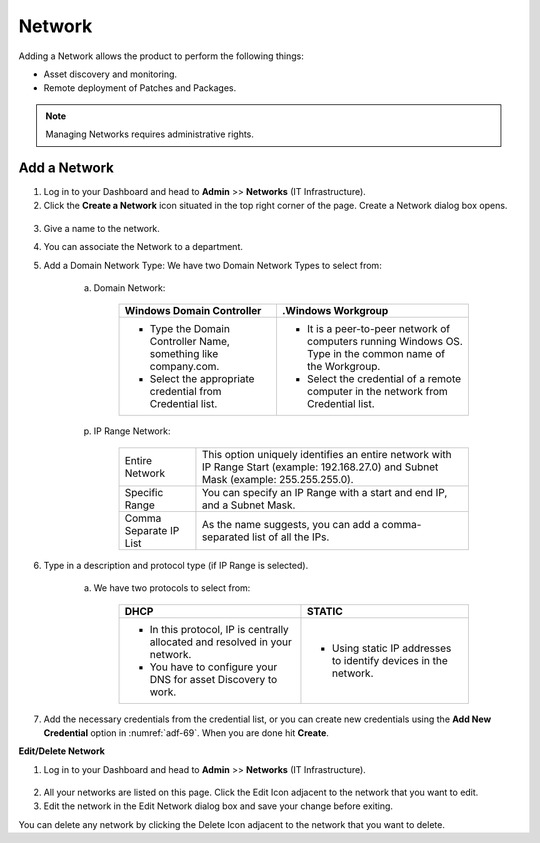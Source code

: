 *******
Network
*******

Adding a Network allows the product to perform the following things:

-  Asset discovery and monitoring.

-  Remote deployment of Patches and Packages.

.. note:: Managing Networks requires administrative rights.

Add a Network
=============

1. Log in to your Dashboard and head to **Admin** >> **Networks** (IT
   Infrastructure).

2. Click the **Create a Network** icon situated in the top right corner
   of the page. Create a Network dialog box opens.

.. _adf-69:
.. figure:: https://s3-ap-southeast-1.amazonaws.com/flotomate-resources/admin/AD-69.png
    :align: center
    :alt: figure 69

.. _adf-70:
.. figure:: https://s3-ap-southeast-1.amazonaws.com/flotomate-resources/admin/AD-70.png
    :align: center
    :alt: figure 70

3. Give a name to the network.

4. You can associate the Network to a department.

5. Add a Domain Network Type:
   We have two Domain Network Types to select from:

    a. Domain Network:

        +-----------------------------------+-----------------------------------+
        | Windows Domain Controller         | .Windows Workgroup                |
        +===================================+===================================+
        | -  Type the Domain Controller     | -  It is a peer-to-peer network   |
        |    Name, something like           |    of computers running Windows   |
        |    company.com.                   |    OS. Type in the common name of |
        |                                   |    the Workgroup.                 |
        | -  Select the appropriate         |                                   |
        |    credential from Credential     | -  Select the credential of a     |
        |    list.                          |    remote computer in the network |
        |                                   |    from Credential list.          |
        +-----------------------------------+-----------------------------------+

    p. IP Range Network:

        +-----------------------------------+-----------------------------------+
        | Entire Network                    | This option uniquely identifies   |
        |                                   | an entire network with IP Range   |
        |                                   | Start (example: 192.168.27.0) and |
        |                                   | Subnet Mask (example:             |
        |                                   | 255.255.255.0).                   |
        +-----------------------------------+-----------------------------------+
        | Specific Range                    | You can specify an IP Range with  |
        |                                   | a start and end IP, and a Subnet  |
        |                                   | Mask.                             |
        +-----------------------------------+-----------------------------------+
        | Comma Separate IP List            | As the name suggests, you can add |
        |                                   | a comma-separated list of all the |
        |                                   | IPs.                              |
        +-----------------------------------+-----------------------------------+

6. Type in a description and protocol type (if IP Range is selected).

    a. We have two protocols to select from:

        +-----------------------------------+-----------------------------------+
        | DHCP                              | STATIC                            |
        +===================================+===================================+
        | -  In this protocol, IP is        | -  Using static IP addresses to   |
        |    centrally allocated and        |    identify devices in the        |
        |    resolved in your network.      |    network.                       |
        |                                   |                                   |
        | -  You have to configure your DNS |                                   |
        |    for asset Discovery to work.   |                                   |
        +-----------------------------------+-----------------------------------+

7. Add the necessary credentials from the credential list, or you can create new credentials using the
   **Add New Credential** option in :numref:`adf-69`. When you are done hit **Create**.

**Edit/Delete Network**

1. Log in to your Dashboard and head to **Admin** >> **Networks** (IT
   Infrastructure).

.. _adf-71:
.. figure:: https://s3-ap-southeast-1.amazonaws.com/flotomate-resources/admin/AD-71.png
    :align: center
    :alt: figure 71

2. All your networks are listed on this page. Click the Edit Icon
   adjacent to the network that you want to edit.

3. Edit the network in the Edit Network dialog box and save your change
   before exiting.

You can delete any network by clicking the Delete Icon adjacent to the
network that you want to delete.